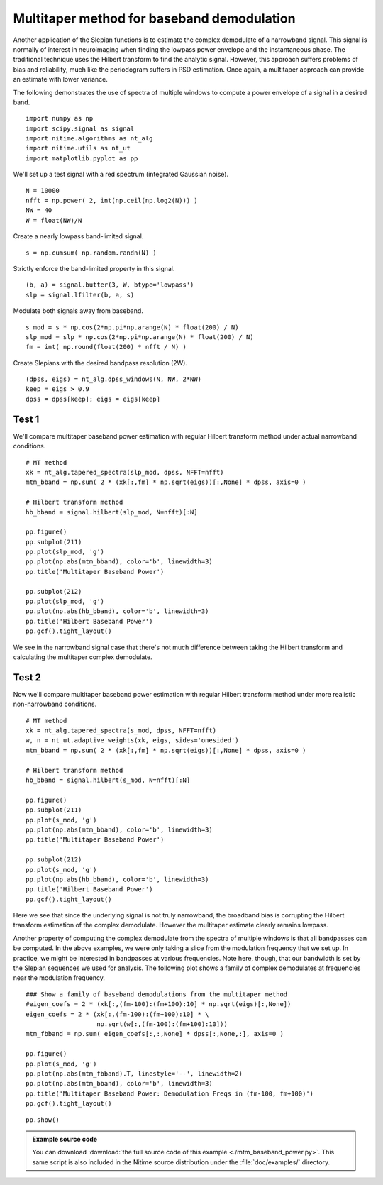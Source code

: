 .. AUTO-GENERATED FILE -- DO NOT EDIT!

.. _example_mtm_baseband_power:



.. _multi-taper-baseband-power:

===========================================
Multitaper method for baseband demodulation
===========================================

Another application of the Slepian functions is to estimate the
complex demodulate of a narrowband signal. This signal is normally of
interest in neuroimaging when finding the lowpass power envelope and the
instantaneous phase. The traditional technique uses the Hilbert
transform to find the analytic signal. However, this approach suffers
problems of bias and reliability, much like the periodogram suffers in
PSD estimation. Once again, a multitaper approach can provide an
estimate with lower variance.

The following demonstrates the use of spectra of multiple windows to
compute a power envelope of a signal in a desired band.


::
  
  import numpy as np
  import scipy.signal as signal
  import nitime.algorithms as nt_alg
  import nitime.utils as nt_ut
  import matplotlib.pyplot as pp
  


We'll set up a test signal with a red spectrum (integrated Gaussian
noise).


::
  
  N = 10000
  nfft = np.power( 2, int(np.ceil(np.log2(N))) )
  NW = 40
  W = float(NW)/N
  


Create a nearly lowpass band-limited signal.


::
  
  s = np.cumsum( np.random.randn(N) )
  


Strictly enforce the band-limited property in this signal.


::
  
  (b, a) = signal.butter(3, W, btype='lowpass')
  slp = signal.lfilter(b, a, s)
  


Modulate both signals away from baseband.


::
  
  s_mod = s * np.cos(2*np.pi*np.arange(N) * float(200) / N)
  slp_mod = slp * np.cos(2*np.pi*np.arange(N) * float(200) / N)
  fm = int( np.round(float(200) * nfft / N) )
  


Create Slepians with the desired bandpass resolution (2W).


::
  
  (dpss, eigs) = nt_alg.dpss_windows(N, NW, 2*NW)
  keep = eigs > 0.9
  dpss = dpss[keep]; eigs = eigs[keep]
  


Test 1
------

We'll compare multitaper baseband power estimation with regular
Hilbert transform method under actual narrowband conditions.


::
  
  # MT method
  xk = nt_alg.tapered_spectra(slp_mod, dpss, NFFT=nfft)
  mtm_bband = np.sum( 2 * (xk[:,fm] * np.sqrt(eigs))[:,None] * dpss, axis=0 )
  
  # Hilbert transform method
  hb_bband = signal.hilbert(slp_mod, N=nfft)[:N]
  
  pp.figure()
  pp.subplot(211)
  pp.plot(slp_mod, 'g')
  pp.plot(np.abs(mtm_bband), color='b', linewidth=3)
  pp.title('Multitaper Baseband Power')
  
  pp.subplot(212)
  pp.plot(slp_mod, 'g')
  pp.plot(np.abs(hb_bband), color='b', linewidth=3)
  pp.title('Hilbert Baseband Power')
  pp.gcf().tight_layout()
  


.. image:: fig/mtm_baseband_power_01.png
   :width: 500
   :target: ../_images/mtm_baseband_power_01.png

We see in the narrowband signal case that there's not much difference
between taking the Hilbert transform and calculating the multitaper
complex demodulate.


::
  


Test 2
------

Now we'll compare multitaper baseband power estimation with regular
Hilbert transform method under more realistic non-narrowband
conditions.


::
  
  # MT method
  xk = nt_alg.tapered_spectra(s_mod, dpss, NFFT=nfft)
  w, n = nt_ut.adaptive_weights(xk, eigs, sides='onesided')
  mtm_bband = np.sum( 2 * (xk[:,fm] * np.sqrt(eigs))[:,None] * dpss, axis=0 )
  
  # Hilbert transform method
  hb_bband = signal.hilbert(s_mod, N=nfft)[:N]
  
  pp.figure()
  pp.subplot(211)
  pp.plot(s_mod, 'g')
  pp.plot(np.abs(mtm_bband), color='b', linewidth=3)
  pp.title('Multitaper Baseband Power')
  
  pp.subplot(212)
  pp.plot(s_mod, 'g')
  pp.plot(np.abs(hb_bband), color='b', linewidth=3)
  pp.title('Hilbert Baseband Power')
  pp.gcf().tight_layout()
  


.. image:: fig/mtm_baseband_power_02.png
   :width: 500
   :target: ../_images/mtm_baseband_power_02.png

Here we see that since the underlying signal is not truly narrowband,
the broadband bias is corrupting the Hilbert transform estimation of
the complex demodulate. However the multitaper estimate clearly
remains lowpass.


::
  


Another property of computing the complex demodulate from the spectra
of multiple windows is that all bandpasses can be computed. In the
above examples, we were only taking a slice from the modulation
frequency that we set up. In practice, we might be interested in
bandpasses at various frequencies. Note here, though, that our
bandwidth is set by the Slepian sequences we used for analysis. The
following plot shows a family of complex demodulates at frequencies
near the modulation frequency.


::
  
  ### Show a family of baseband demodulations from the multitaper method
  #eigen_coefs = 2 * (xk[:,(fm-100):(fm+100):10] * np.sqrt(eigs)[:,None])
  eigen_coefs = 2 * (xk[:,(fm-100):(fm+100):10] * \
                     np.sqrt(w[:,(fm-100):(fm+100):10]))
  mtm_fbband = np.sum( eigen_coefs[:,:,None] * dpss[:,None,:], axis=0 )
  
  pp.figure()
  pp.plot(s_mod, 'g')
  pp.plot(np.abs(mtm_fbband).T, linestyle='--', linewidth=2)
  pp.plot(np.abs(mtm_bband), color='b', linewidth=3)
  pp.title('Multitaper Baseband Power: Demodulation Freqs in (fm-100, fm+100)')
  pp.gcf().tight_layout()
  


.. image:: fig/mtm_baseband_power_03.png
   :width: 500
   :target: ../_images/mtm_baseband_power_03.png


::
  
  pp.show()

        
.. admonition:: Example source code

   You can download :download:`the full source code of this example <./mtm_baseband_power.py>`.
   This same script is also included in the Nitime source distribution under the
   :file:`doc/examples/` directory.

